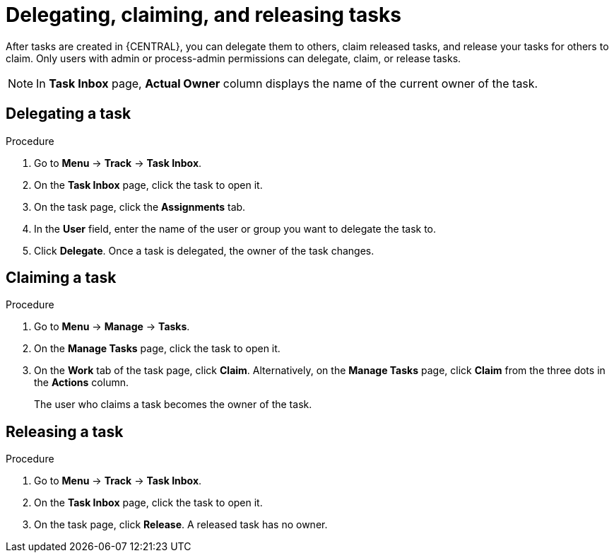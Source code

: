 [id='interacting-with-processes-delegating-claiming-releasing-tasks-proc']
= Delegating, claiming, and releasing tasks

After tasks are created in {CENTRAL}, you can delegate them to others, claim released tasks, and release your tasks for others to claim. Only users with admin or process-admin permissions can delegate, claim, or release tasks.

[NOTE]
====
In *Task Inbox* page, *Actual Owner* column displays the name of the current owner of the task.
====

[float]
== Delegating a task

.Procedure
. Go to *Menu* -> *Track* -> *Task Inbox*.
. On the *Task Inbox* page, click the task to open it.
. On the task page, click the *Assignments* tab.
. In the *User* field, enter the name of the user or group you want to delegate the task to.
. Click *Delegate*. Once a task is delegated, the owner of the task changes.

[float]
== Claiming a task

.Procedure
. Go to *Menu* -> *Manage* -> *Tasks*.
. On the *Manage Tasks* page, click the task to open it.
. On the *Work* tab of the task page, click *Claim*. Alternatively, on the *Manage Tasks* page, click *Claim* from the three dots in the *Actions* column.
+
The user who claims a task becomes the owner of the task.

[float]
== Releasing a task

.Procedure
. Go to *Menu* -> *Track* -> *Task Inbox*.
. On the *Task Inbox* page, click the task to open it.
. On the task page, click *Release*. A released task has no owner.
